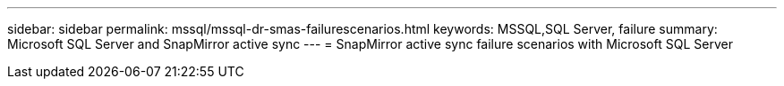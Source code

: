 ---
sidebar: sidebar
permalink: mssql/mssql-dr-smas-failurescenarios.html
keywords: MSSQL,SQL Server, failure
summary: Microsoft SQL Server and SnapMirror active sync
---
= SnapMirror active sync failure scenarios with Microsoft SQL Server

[.lead]
